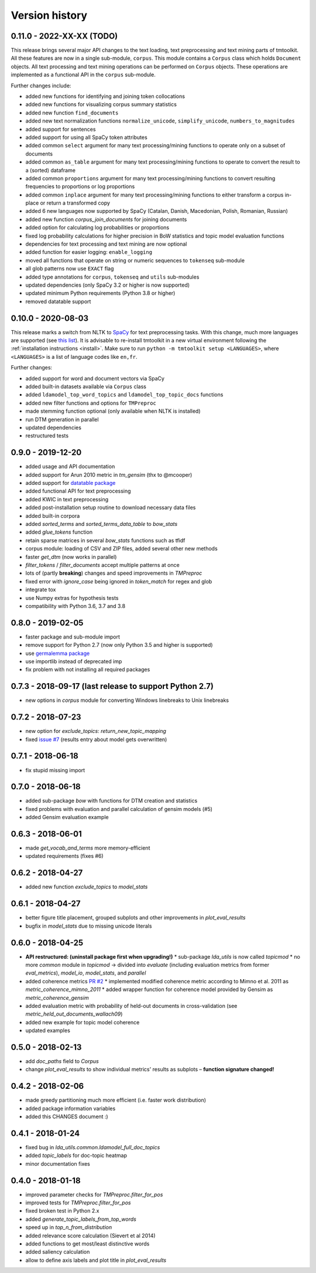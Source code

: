 .. _changes:

Version history
===============


0.11.0 - 2022-XX-XX (TODO)
-------------------

This release brings several major API changes to the text loading, text preprocessing and text mining parts of
tmtoolkit. All these features are now in a single sub-module, ``corpus``. This module contains a ``Corpus`` class which
holds ``Document`` objects. All text processing and text mining operations can be performed on ``Corpus`` objects. These
operations are implemented as a functional API in the ``corpus`` sub-module.

Further changes include:

- added new functions for identifying and joining token collocations
- added new functions for visualizing corpus summary statistics
- added new function ``find_documents``
- added new text normalization functions ``normalize_unicode``, ``simplify_unicode``, ``numbers_to_magnitudes``
- added support for sentences
- added support for using all SpaCy token attributes
- added common ``select`` argument for many text processing/mining functions to operate only on a subset of documents
- added common ``as_table`` argument for many text processing/mining functions to operate to convert the result to a
  (sorted) dataframe
- added common ``proportions`` argument for many text processing/mining functions to convert resulting frequencies to
  proportions or log proportions
- added common ``inplace`` argument for many text processing/mining functions to either transform a corpus in-place or
  return a transformed copy
- added 6 new languages now supported by SpaCy (Catalan, Danish, Macedonian, Polish, Romanian, Russian)
- added new function `corpus_join_documents` for joining documents
- added option for calculating log probabilities or proportions
- fixed log probability calculations for higher precision in BoW statistics and topic model evaluation functions
- dependencies for text processing and text mining are now optional
- added function for easier logging: ``enable_logging``
- moved all functions that operate on string or numeric sequences to ``tokenseq`` sub-module
- all glob patterns now use ``EXACT`` flag
- added type annotations for ``corpus``, ``tokenseq`` and ``utils`` sub-modules
- updated dependencies (only SpaCy 3.2 or higher is now supported)
- updated minimum Python requirements (Python 3.8 or higher)
- removed datatable support


0.10.0 - 2020-08-03
-------------------

This release marks a switch from NLTK to `SpaCy <https://spacy.io/>`_ for text preprocessing tasks. With this change,
much more languages are supported (see `this list <https://spacy.io/models>`_). It is advisable to re-install tmtoolkit
in a new virtual environment following the :ref:`installation instructions <install>`. Make sure to run
``python -m tmtoolkit setup <LANGUAGES>``, where ``<LANGUAGES>`` is a list of language codes like ``en,fr``.

Further changes:

* added support for word and document vectors via SpaCy
* added built-in datasets available via ``Corpus`` class
* added ``ldamodel_top_word_topics`` and ``ldamodel_top_topic_docs`` functions
* added new filter functions and options for ``TMPreproc``
* made stemming function optional (only available when NLTK is installed)
* run DTM generation in parallel
* updated dependencies
* restructured tests


0.9.0 - 2019-12-20
------------------

* added usage and API documentation
* added support for Arun 2010 metric in `tm_gensim` (thx to @mcooper)
* added support for `datatable package <https://github.com/h2oai/datatable/>`_
* added functional API for text preprocessing
* added KWIC in text preprocessing
* added post-installation setup routine to download necessary data files
* added built-in corpora
* added `sorted_terms` and `sorted_terms_data_table` to `bow_stats`
* added `glue_tokens` function
* retain sparse matrices in several `bow_stats` functions such as tfidf
* corpus module: loading of CSV and ZIP files, added several other new methods
* faster `get_dtm` (now works in parallel)
* `filter_tokens` / `filter_documents` accept multiple patterns at once
* lots of (partly **breaking**) changes and speed improvements in `TMPreproc`
* fixed error with `ignore_case` being ignored in `token_match` for regex and glob
* integrate tox
* use Numpy extras for hypothesis tests
* compatibility with Python 3.6, 3.7 and 3.8


0.8.0 - 2019-02-05
------------------

* faster package and sub-module import
* remove support for Python 2.7 (now only Python 3.5 and higher is supported)
* use `germalemma package <https://pypi.org/project/germalemma/>`_
* use importlib instead of deprecated imp
* fix problem with not installing all required packages


0.7.3 - 2018-09-17 (last release to support Python 2.7)
-------------------------------------------------------

* new options in `corpus` module for converting Windows linebreaks to Unix linebreaks

0.7.2 - 2018-07-23
------------------

* new option for `exclude_topics`: `return_new_topic_mapping`
* fixed `issue #7 <https://github.com/WZBSocialScienceCenter/tmtoolkit/issues/7>`_ (results entry about model gets overwritten)

0.7.1 - 2018-06-18
------------------

* fix stupid missing import

0.7.0 - 2018-06-18
------------------

* added sub-package `bow` with functions for DTM creation and statistics
* fixed problems with evaluation and parallel calculation of gensim models (#5)
* added Gensim evaluation example

0.6.3 - 2018-06-01
------------------

* made `get_vocab_and_terms` more memory-efficient
* updated requirements (fixes #6)

0.6.2 - 2018-04-27
------------------

* added new function `exclude_topics` to `model_stats`

0.6.1 - 2018-04-27
------------------

* better figure title placement, grouped subplots and other improvements in `plot_eval_results`
* bugfix in `model_stats` due to missing unicode literals

0.6.0 - 2018-04-25
------------------

* **API restructured: (uninstall package first when upgrading!)**
  * sub-package `lda_utils` is now called `topicmod`
  * no more `common` module in `topicmod` -> divided into `evaluate` (including evaluation metrics from former `eval_metrics`), `model_io`, `model_stats`, and `parallel`
* added coherence metrics `PR #2 <https://github.com/WZBSocialScienceCenter/tmtoolkit/pull/2>`_
  * implemented modified coherence metric according to Mimno et al. 2011 as `metric_coherence_mimno_2011`
  * added wrapper function for coherence model provided by Gensim as `metric_coherence_gensim`
* added evaluation metric with probability of held-out documents in cross-validation (see `metric_held_out_documents_wallach09`)
* added new example for topic model coherence
* updated examples

0.5.0 - 2018-02-13
------------------

* add `doc_paths` field to `Corpus`
* change `plot_eval_results` to show individual metrics' results as subplots – **function signature changed!**

0.4.2 - 2018-02-06
------------------

* made greedy partitioning much more efficient (i.e. faster work distribution)
* added package information variables
* added this CHANGES document :)

0.4.1 - 2018-01-24
------------------

* fixed bug in `lda_utils.common.ldamodel_full_doc_topics`
* added `topic_labels` for doc-topic heatmap
* minor documentation fixes

0.4.0 - 2018-01-18
------------------

* improved parameter checks for `TMPreproc.filter_for_pos`
* improved tests for `TMPreproc.filter_for_pos`
* fixed broken test in Python 2.x
* added `generate_topic_labels_from_top_words`
* speed up in `top_n_from_distribution`
* added relevance score calculation (Sievert et al 2014)
* added functions to get most/least distinctive words
* added saliency calculation
* allow to define axis labels and plot title in `plot_eval_results`

